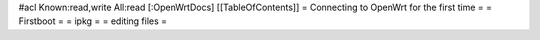 #acl Known:read,write All:read
[:OpenWrtDocs]
[[TableOfContents]]
= Connecting to OpenWrt for the first time =
= Firstboot =
= ipkg =
= editing files =
